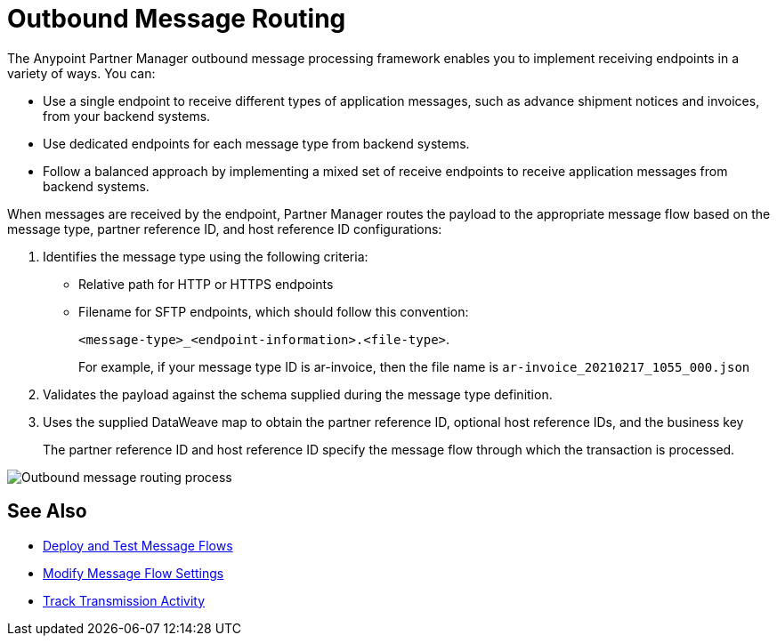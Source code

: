 = Outbound Message Routing

The Anypoint Partner Manager outbound message processing framework enables you to implement receiving endpoints in a variety of ways. You can:

* Use a single endpoint to receive different types of application messages, such as advance shipment notices and invoices, from your backend systems.
* Use dedicated endpoints for each message type from backend systems.
* Follow a balanced approach by implementing a mixed set of receive endpoints to receive application messages from backend systems.

When messages are received by the endpoint, Partner Manager routes the payload to the appropriate message flow based on the message type, partner reference ID, and host reference ID configurations:

. Identifies the message type using the following criteria:
** Relative path for HTTP or HTTPS endpoints
** Filename for SFTP endpoints, which should follow this convention:
+
`<message-type>_<endpoint-information>.<file-type>`.
+
For example, if your message type ID is ar-invoice, then the file name is `ar-invoice_20210217_1055_000.json`

+
. Validates the payload against the schema supplied during the message type definition.
. Uses the supplied DataWeave map to obtain the partner reference ID, optional host reference IDs, and the business key
+
The partner reference ID and host reference ID specify the message flow through which the transaction is processed.

image::pm-outbound-message-routing.png[Outbound message routing process]

== See Also

* xref:deploy-message-flows.adoc[Deploy and Test Message Flows]
* xref:manage-message-flows.adoc[Modify Message Flow Settings]
* xref:activity-tracking.adoc[Track Transmission Activity]
